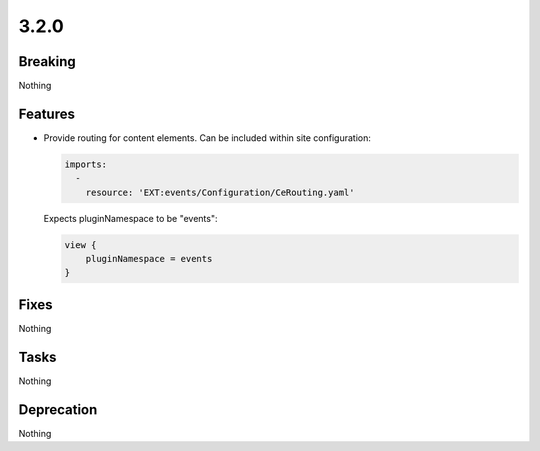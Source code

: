 3.2.0
=====

Breaking
--------

Nothing

Features
--------

* Provide routing for content elements.
  Can be included within site configuration:

  .. code-block:: yaml

     imports:
       -
         resource: 'EXT:events/Configuration/CeRouting.yaml'

  Expects pluginNamespace to be "events":

  .. code-block:: typoscript

     view {
         pluginNamespace = events
     }

Fixes
-----

Nothing

Tasks
-----

Nothing

Deprecation
-----------

Nothing
